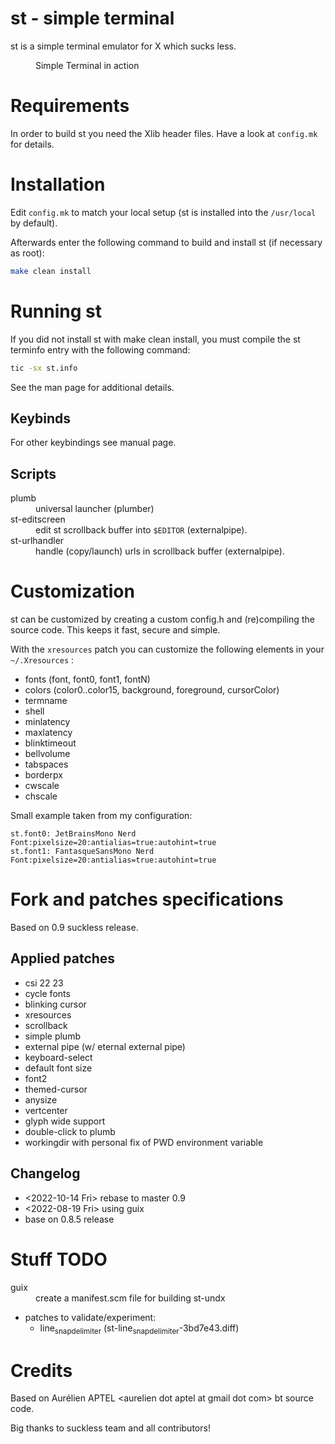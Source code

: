 * st - simple terminal

st is a simple terminal emulator for X which sucks less.

#+CAPTION: Simple Terminal in action
[[./assets/st.png]]

* Requirements

In order to build st you need the Xlib header files. Have a look at =config.mk= for details.

* Installation

Edit =config.mk= to match your local setup (st is installed into the =/usr/local= by default).

Afterwards enter the following command to build and install st (if necessary as root):
#+BEGIN_SRC bash
    make clean install
#+END_SRC

* Running st

If you did not install st with make clean install, you must compile the st terminfo entry with the following command:

#+BEGIN_SRC bash
tic -sx st.info
#+END_SRC

See the man page for additional details.

** Keybinds



For other keybindings see manual page.

** Scripts

- plumb :: universal launcher (plumber)
- st-editscreen :: edit st scrollback buffer into =$EDITOR= (externalpipe).
- st-urlhandler :: handle (copy/launch) urls in scrollback buffer (externalpipe).

* Customization
 st can be customized by creating a custom config.h and (re)compiling the source code. This keeps it fast, secure and
 simple.

 With the =xresources= patch you can customize the following elements in your =~/.Xresources= :
 - fonts (font, font0, font1, fontN)
 - colors (color0..color15, background, foreground, cursorColor)
 - termname
 - shell
 - minlatency
 - maxlatency
 - blinktimeout
 - bellvolume
 - tabspaces
 - borderpx
 - cwscale
 - chscale

 Small example taken from my configuration:
 #+begin_src
st.font0: JetBrainsMono Nerd Font:pixelsize=20:antialias=true:autohint=true
st.font1: FantasqueSansMono Nerd Font:pixelsize=20:antialias=true:autohint=true
 #+end_src


* Fork and patches specifications

Based on 0.9 suckless release.

** Applied patches
- csi 22 23
- cycle fonts
- blinking cursor
- xresources
- scrollback
- simple plumb
- external pipe (w/ eternal external pipe)
- keyboard-select
- default font size
- font2
- themed-cursor
- anysize
- vertcenter
- glyph wide support
- double-click to plumb
- workingdir with personal fix of PWD environment variable

** Changelog
- <2022-10-14 Fri> rebase to master 0.9
- <2022-08-19 Fri> using guix
- base on 0.8.5 release

* Stuff TODO
- guix :: create a manifest.scm file for building st-undx
- patches to validate/experiment:
  - line_snap_delimiter (st-line_snap_delimiter-3bd7e43.diff)

* Credits

Based on Aurélien APTEL <aurelien dot aptel at gmail dot com> bt source code.

Big thanks to suckless team and all contributors!
